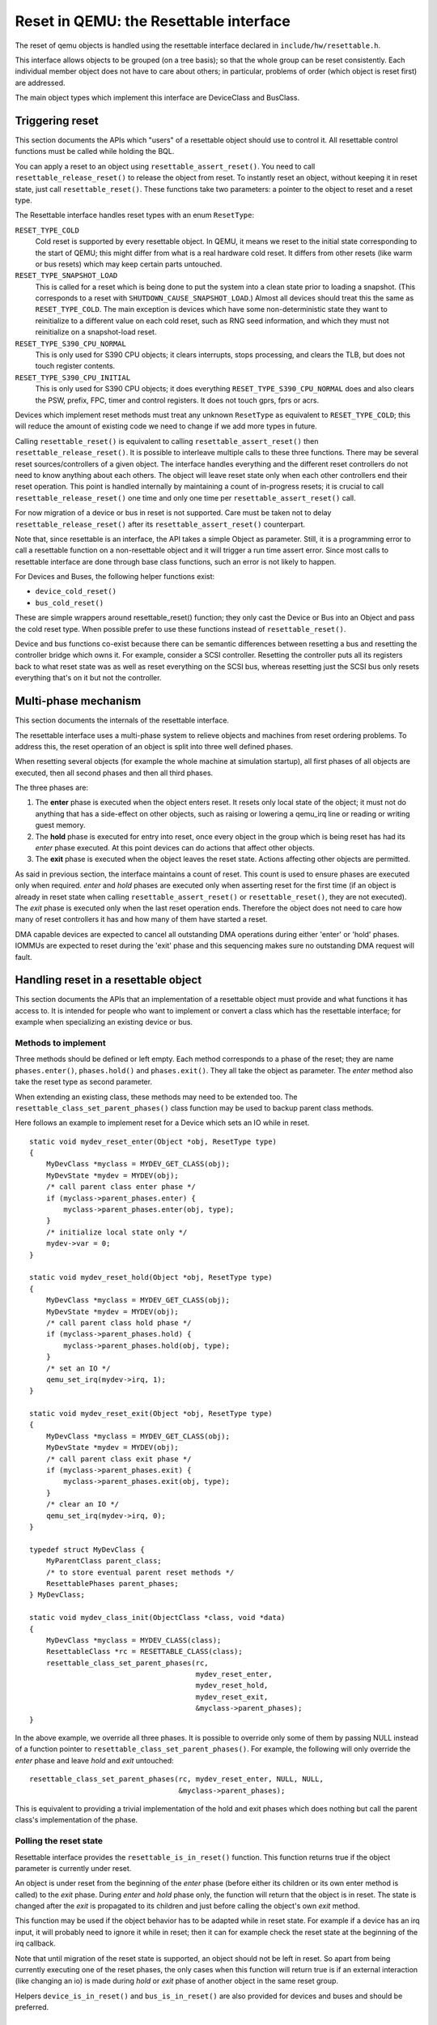 
=======================================
Reset in QEMU: the Resettable interface
=======================================

The reset of qemu objects is handled using the resettable interface declared
in ``include/hw/resettable.h``.

This interface allows objects to be grouped (on a tree basis); so that the
whole group can be reset consistently. Each individual member object does not
have to care about others; in particular, problems of order (which object is
reset first) are addressed.

The main object types which implement this interface are DeviceClass
and BusClass.

Triggering reset
----------------

This section documents the APIs which "users" of a resettable object should use
to control it. All resettable control functions must be called while holding
the BQL.

You can apply a reset to an object using ``resettable_assert_reset()``. You need
to call ``resettable_release_reset()`` to release the object from reset. To
instantly reset an object, without keeping it in reset state, just call
``resettable_reset()``. These functions take two parameters: a pointer to the
object to reset and a reset type.

The Resettable interface handles reset types with an enum ``ResetType``:

``RESET_TYPE_COLD``
  Cold reset is supported by every resettable object. In QEMU, it means we reset
  to the initial state corresponding to the start of QEMU; this might differ
  from what is a real hardware cold reset. It differs from other resets (like
  warm or bus resets) which may keep certain parts untouched.

``RESET_TYPE_SNAPSHOT_LOAD``
  This is called for a reset which is being done to put the system into a
  clean state prior to loading a snapshot. (This corresponds to a reset
  with ``SHUTDOWN_CAUSE_SNAPSHOT_LOAD``.) Almost all devices should treat
  this the same as ``RESET_TYPE_COLD``. The main exception is devices which
  have some non-deterministic state they want to reinitialize to a different
  value on each cold reset, such as RNG seed information, and which they
  must not reinitialize on a snapshot-load reset.

``RESET_TYPE_S390_CPU_NORMAL``
  This is only used for S390 CPU objects; it clears interrupts, stops
  processing, and clears the TLB, but does not touch register contents.

``RESET_TYPE_S390_CPU_INITIAL``
  This is only used for S390 CPU objects; it does everything
  ``RESET_TYPE_S390_CPU_NORMAL`` does and also clears the PSW, prefix,
  FPC, timer and control registers. It does not touch gprs, fprs or acrs.


Devices which implement reset methods must treat any unknown ``ResetType``
as equivalent to ``RESET_TYPE_COLD``; this will reduce the amount of
existing code we need to change if we add more types in future.

Calling ``resettable_reset()`` is equivalent to calling
``resettable_assert_reset()`` then ``resettable_release_reset()``. It is
possible to interleave multiple calls to these three functions. There may
be several reset sources/controllers of a given object. The interface handles
everything and the different reset controllers do not need to know anything
about each others. The object will leave reset state only when each other
controllers end their reset operation. This point is handled internally by
maintaining a count of in-progress resets; it is crucial to call
``resettable_release_reset()`` one time and only one time per
``resettable_assert_reset()`` call.

For now migration of a device or bus in reset is not supported. Care must be
taken not to delay ``resettable_release_reset()`` after its
``resettable_assert_reset()`` counterpart.

Note that, since resettable is an interface, the API takes a simple Object as
parameter. Still, it is a programming error to call a resettable function on a
non-resettable object and it will trigger a run time assert error. Since most
calls to resettable interface are done through base class functions, such an
error is not likely to happen.

For Devices and Buses, the following helper functions exist:

- ``device_cold_reset()``
- ``bus_cold_reset()``

These are simple wrappers around resettable_reset() function; they only cast the
Device or Bus into an Object and pass the cold reset type. When possible
prefer to use these functions instead of ``resettable_reset()``.

Device and bus functions co-exist because there can be semantic differences
between resetting a bus and resetting the controller bridge which owns it.
For example, consider a SCSI controller. Resetting the controller puts all
its registers back to what reset state was as well as reset everything on the
SCSI bus, whereas resetting just the SCSI bus only resets everything that's on
it but not the controller.


Multi-phase mechanism
---------------------

This section documents the internals of the resettable interface.

The resettable interface uses a multi-phase system to relieve objects and
machines from reset ordering problems. To address this, the reset operation
of an object is split into three well defined phases.

When resetting several objects (for example the whole machine at simulation
startup), all first phases of all objects are executed, then all second phases
and then all third phases.

The three phases are:

1. The **enter** phase is executed when the object enters reset. It resets only
   local state of the object; it must not do anything that has a side-effect
   on other objects, such as raising or lowering a qemu_irq line or reading or
   writing guest memory.

2. The **hold** phase is executed for entry into reset, once every object in the
   group which is being reset has had its *enter* phase executed. At this point
   devices can do actions that affect other objects.

3. The **exit** phase is executed when the object leaves the reset state.
   Actions affecting other objects are permitted.

As said in previous section, the interface maintains a count of reset. This
count is used to ensure phases are executed only when required. *enter* and
*hold* phases are executed only when asserting reset for the first time
(if an object is already in reset state when calling
``resettable_assert_reset()`` or ``resettable_reset()``, they are not
executed).
The *exit* phase is executed only when the last reset operation ends. Therefore
the object does not need to care how many of reset controllers it has and how
many of them have started a reset.

DMA capable devices are expected to cancel all outstanding DMA operations
during either 'enter' or 'hold' phases. IOMMUs are expected to reset during
the 'exit' phase and this sequencing makes sure no outstanding DMA request
will fault.


Handling reset in a resettable object
-------------------------------------

This section documents the APIs that an implementation of a resettable object
must provide and what functions it has access to. It is intended for people
who want to implement or convert a class which has the resettable interface;
for example when specializing an existing device or bus.

Methods to implement
....................

Three methods should be defined or left empty. Each method corresponds to a
phase of the reset; they are name ``phases.enter()``, ``phases.hold()`` and
``phases.exit()``. They all take the object as parameter. The *enter* method
also take the reset type as second parameter.

When extending an existing class, these methods may need to be extended too.
The ``resettable_class_set_parent_phases()`` class function may be used to
backup parent class methods.

Here follows an example to implement reset for a Device which sets an IO while
in reset.

::

    static void mydev_reset_enter(Object *obj, ResetType type)
    {
        MyDevClass *myclass = MYDEV_GET_CLASS(obj);
        MyDevState *mydev = MYDEV(obj);
        /* call parent class enter phase */
        if (myclass->parent_phases.enter) {
            myclass->parent_phases.enter(obj, type);
        }
        /* initialize local state only */
        mydev->var = 0;
    }

    static void mydev_reset_hold(Object *obj, ResetType type)
    {
        MyDevClass *myclass = MYDEV_GET_CLASS(obj);
        MyDevState *mydev = MYDEV(obj);
        /* call parent class hold phase */
        if (myclass->parent_phases.hold) {
            myclass->parent_phases.hold(obj, type);
        }
        /* set an IO */
        qemu_set_irq(mydev->irq, 1);
    }

    static void mydev_reset_exit(Object *obj, ResetType type)
    {
        MyDevClass *myclass = MYDEV_GET_CLASS(obj);
        MyDevState *mydev = MYDEV(obj);
        /* call parent class exit phase */
        if (myclass->parent_phases.exit) {
            myclass->parent_phases.exit(obj, type);
        }
        /* clear an IO */
        qemu_set_irq(mydev->irq, 0);
    }

    typedef struct MyDevClass {
        MyParentClass parent_class;
        /* to store eventual parent reset methods */
        ResettablePhases parent_phases;
    } MyDevClass;

    static void mydev_class_init(ObjectClass *class, void *data)
    {
        MyDevClass *myclass = MYDEV_CLASS(class);
        ResettableClass *rc = RESETTABLE_CLASS(class);
        resettable_class_set_parent_phases(rc,
                                           mydev_reset_enter,
                                           mydev_reset_hold,
                                           mydev_reset_exit,
                                           &myclass->parent_phases);
    }

In the above example, we override all three phases. It is possible to override
only some of them by passing NULL instead of a function pointer to
``resettable_class_set_parent_phases()``. For example, the following will
only override the *enter* phase and leave *hold* and *exit* untouched::

    resettable_class_set_parent_phases(rc, mydev_reset_enter, NULL, NULL,
                                       &myclass->parent_phases);

This is equivalent to providing a trivial implementation of the hold and exit
phases which does nothing but call the parent class's implementation of the
phase.

Polling the reset state
.......................

Resettable interface provides the ``resettable_is_in_reset()`` function.
This function returns true if the object parameter is currently under reset.

An object is under reset from the beginning of the *enter* phase (before
either its children or its own enter method is called) to the *exit*
phase. During *enter* and *hold* phase only, the function will return that the
object is in reset. The state is changed after the *exit* is propagated to
its children and just before calling the object's own *exit* method.

This function may be used if the object behavior has to be adapted
while in reset state. For example if a device has an irq input,
it will probably need to ignore it while in reset; then it can for
example check the reset state at the beginning of the irq callback.

Note that until migration of the reset state is supported, an object
should not be left in reset. So apart from being currently executing
one of the reset phases, the only cases when this function will return
true is if an external interaction (like changing an io) is made during
*hold* or *exit* phase of another object in the same reset group.

Helpers ``device_is_in_reset()`` and ``bus_is_in_reset()`` are also provided
for devices and buses and should be preferred.


Base class handling of reset
----------------------------

This section documents parts of the reset mechanism that you only need to know
about if you are extending it to work with a new base class other than
DeviceClass or BusClass, or maintaining the existing code in those classes. Most
people can ignore it.

Methods to implement
....................

There are two other methods that need to exist in a class implementing the
interface: ``get_state()`` and ``child_foreach()``.

``get_state()`` is simple. *resettable* is an interface and, as a consequence,
does not have any class state structure. But in order to factorize the code, we
need one. This method must return a pointer to ``ResettableState`` structure.
The structure must be allocated by the base class; preferably it should be
located inside the object instance structure.

``child_foreach()`` is more complex. It should execute the given callback on
every reset child of the given resettable object. All children must be
resettable too. Additional parameters (a reset type and an opaque pointer) must
be passed to the callback too.

In ``DeviceClass`` and ``BusClass`` the ``ResettableState`` is located
``DeviceState`` and ``BusState`` structure. ``child_foreach()`` is implemented
to follow the bus hierarchy; for a bus, it calls the function on every child
device; for a device, it calls the function on every bus child. When we reset
the main system bus, we reset the whole machine bus tree.

Changing a resettable parent
............................

One thing which should be taken care of by the base class is handling reset
hierarchy changes.

The reset hierarchy is supposed to be static and built during machine creation.
But there are actually some exceptions. To cope with this, the resettable API
provides ``resettable_change_parent()``. This function allows to set, update or
remove the parent of a resettable object after machine creation is done. As
parameters, it takes the object being moved, the old parent if any and the new
parent if any.

This function can be used at any time when not in a reset operation. During
a reset operation it must be used only in *hold* phase. Using it in *enter* or
*exit* phase is an error.
Also it should not be used during machine creation, although it is harmless to
do so: the function is a no-op as long as old and new parent are NULL or not
in reset.

There is currently 2 cases where this function is used:

1. *device hotplug*; it means a new device is introduced on a live bus.

2. *hot bus change*; it means an existing live device is added, moved or
   removed in the bus hierarchy. At the moment, it occurs only in the raspi
   machines for changing the sdbus used by sd card.

Reset of the complete system
----------------------------

Reset of the complete system is a little complicated. The typical
flow is:

1. Code which wishes to reset the entire system does so by calling
   ``qemu_system_reset_request()``. This schedules a reset, but the
   reset will happen asynchronously after the function returns.
   That makes this safe to call from, for example, device models.

2. The function which is called to make the reset happen is
   ``qemu_system_reset()``. Generally only core system code should
   call this directly.

3. ``qemu_system_reset()`` calls the ``MachineClass::reset`` method of
   the current machine, if it has one. That method must call
   ``qemu_devices_reset()``. If the machine has no reset method,
   ``qemu_system_reset()`` calls ``qemu_devices_reset()`` directly.

4. ``qemu_devices_reset()`` performs a reset of the system, using
   the three-phase mechanism listed above. It resets all objects
   that were registered with it using ``qemu_register_resettable()``.
   It also calls all the functions registered with it using
   ``qemu_register_reset()``. Those functions are called during the
   "hold" phase of this reset.

5. The most important object that this reset resets is the
   'sysbus' bus. The sysbus bus is the root of the qbus tree. This
   means that all devices on the sysbus are reset, and all their
   child buses, and all the devices on those child buses.

6. Devices which are not on the qbus tree are *not* automatically
   reset! (The most obvious example of this is CPU objects, but
   anything that directly inherits from ``TYPE_OBJECT`` or ``TYPE_DEVICE``
   rather than from ``TYPE_SYS_BUS_DEVICE`` or some other plugs-into-a-bus
   type will be in this category.) You need to therefore arrange for these
   to be reset in some other way (e.g. using ``qemu_register_resettable()``
   or ``qemu_register_reset()``).
